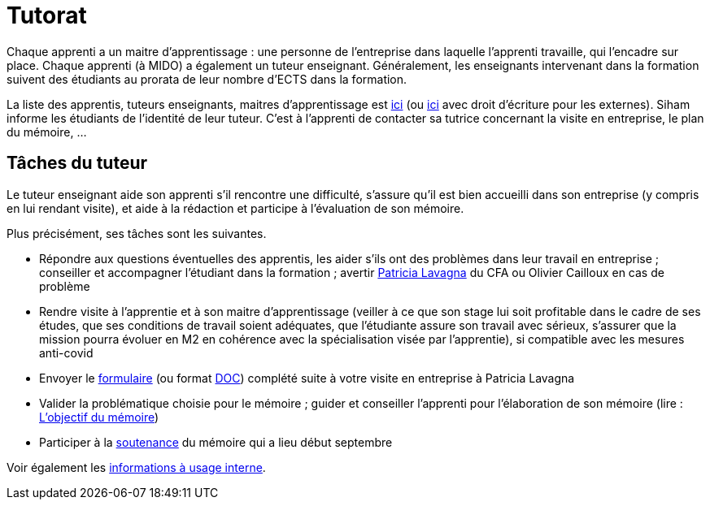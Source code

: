= Tutorat

Chaque apprenti a un maitre d’apprentissage : une personne de l’entreprise dans laquelle l’apprenti travaille, qui l’encadre sur place. Chaque apprenti (à MIDO) a également un tuteur enseignant.
Généralement, les enseignants intervenant dans la formation suivent des étudiants au prorata de leur nombre d’ECTS dans la formation. 

La liste des apprentis, tuteurs enseignants, maitres d’apprentissage est https://universitedauphine-my.sharepoint.com/:x:/g/personal/olivier_cailloux_lamsade_dauphine_fr/Ec_VKGm5UMlAqcDb0uoBtq8BRryQrtUxpn2FoLoYz1jRFQ[ici] (ou https://universitedauphine-my.sharepoint.com/:x:/g/personal/olivier_cailloux_lamsade_dauphine_fr/Ec_VKGm5UMlAqcDb0uoBtq8B85jEN_ywyd8W6eV_zJPm0w[ici] avec droit d’écriture pour les externes). Siham informe les étudiants de l’identité de leur tuteur. C’est à l’apprenti de contacter sa tutrice concernant la visite en entreprise, le plan du mémoire, …

== Tâches du tuteur
Le tuteur enseignant aide son apprenti s’il rencontre une difficulté, s’assure qu’il est bien accueilli dans son entreprise (y compris en lui rendant visite), et aide à la rédaction et participe à l’évaluation de son mémoire.

Plus précisément, ses tâches sont les suivantes.

//- Participer à la réunion de rencontre de rentrée qui aura lieu le 7 novembre 2019 à 9h en https://www.campusmap.fr/map/dauphine-paris?place=A700[A700] (L3 et M1) afin de rencontrer la maitresse d’apprentissage et l’apprenti et vérifier avec eux que la mission a bien débuté en entreprise (vous pouvez sauter la présentation si vous la connaissez déjà mais votre présence est importante à partir de 9h45 pour la rencontre elle-même)
- Répondre aux questions éventuelles des apprentis, les aider s’ils ont des problèmes dans leur travail en entreprise ; conseiller et accompagner l’étudiant dans la formation ; avertir mailto:plavagna@cfa-afia.fr[Patricia Lavagna] du CFA ou Olivier Cailloux en cas de problème
- Rendre visite à l’apprentie et à son maitre d’apprentissage (veiller à ce que son stage lui soit profitable dans le cadre de ses études, que ses conditions de travail soient adéquates, que l’étudiante assure son travail avec sérieux, s’assurer que la mission pourra évoluer en M2 en cohérence avec la spécialisation visée par l’apprentie), si compatible avec les mesures anti-covid
- Envoyer le https://github.com/Dauphine-MIDO/M1-app/blob/master/CFA-AFIA-_CR_de_suivi_en_entreprise.odt?raw=true[formulaire] (ou format https://github.com/Dauphine-MIDO/M1-app/blob/master/CFA-AFIA-_CR_de_suivi_en_entreprise.doc?raw=true[DOC]) complété suite à votre visite en entreprise à Patricia Lavagna
- Valider la problématique choisie pour le mémoire ; guider et conseiller l'apprenti pour l’élaboration de son mémoire (lire : https://github.com/Dauphine-MIDO/M1-app/blob/master/M%C3%A9moire.adoc#objectif-du-m%C3%A9moire[L’objectif du mémoire])
- Participer à la https://github.com/Dauphine-MIDO/M1-app/blob/master/M%C3%A9moire.adoc#d%C3%A9roulement-de-la-soutenance[soutenance] du mémoire qui a lieu début septembre

Voir également les https://universitedauphine-my.sharepoint.com/:w:/g/personal/olivier_cailloux_lamsade_dauphine_fr/Ec67_3ebGoxDhbCfTn_Kv1QBoMayLU9gp_usmN9SNTwYow[informations à usage interne].

